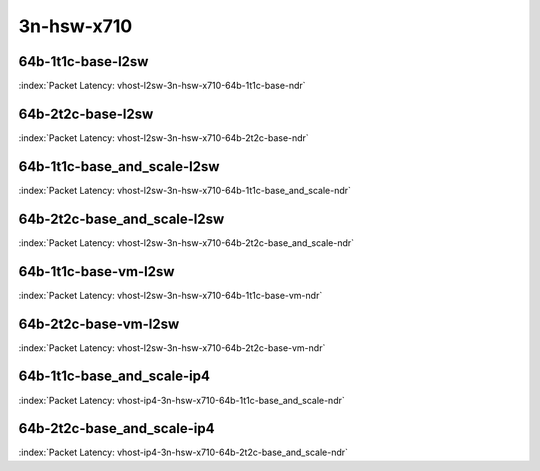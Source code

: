 
.. raw:: latex

    \clearpage

.. raw:: html

    <script type="text/javascript">

        function getDocHeight(doc) {
            doc = doc || document;
            var body = doc.body, html = doc.documentElement;
            var height = Math.max( body.scrollHeight, body.offsetHeight,
                html.clientHeight, html.scrollHeight, html.offsetHeight );
            return height;
        }

        function setIframeHeight(id) {
            var ifrm = document.getElementById(id);
            var doc = ifrm.contentDocument? ifrm.contentDocument:
                ifrm.contentWindow.document;
            ifrm.style.visibility = 'hidden';
            ifrm.style.height = "10px"; // reset to minimal height ...
            // IE opt. for bing/msn needs a bit added or scrollbar appears
            ifrm.style.height = getDocHeight( doc ) + 4 + "px";
            ifrm.style.visibility = 'visible';
        }

    </script>

3n-hsw-x710
~~~~~~~~~~~

64b-1t1c-base-l2sw
------------------

.. raw:: html

    <center><b>

:index:`Packet Latency: vhost-l2sw-3n-hsw-x710-64b-1t1c-base-ndr`

.. raw:: html

    </b>
    <iframe id="ifrm09" onload="setIframeHeight(this.id)" width="700" frameborder="0" scrolling="no" src="../../_static/vpp/vhost-l2sw-3n-hsw-x710-64b-1t1c-base-ndr-lat.html"></iframe>
    <p><br></p>
    </center>

.. raw:: latex

    \begin{figure}[H]
        \centering
            \graphicspath{{../_build/_static/vpp/}}
            \includegraphics[clip, trim=0cm 0cm 5cm 0cm, width=0.70\textwidth]{vhost-l2sw-3n-hsw-x710-64b-1t1c-base-ndr-lat}
            \label{fig:vhost-l2sw-3n-hsw-x710-64b-1t1c-base-ndr-lat}
    \end{figure}

.. raw:: latex

    \clearpage

64b-2t2c-base-l2sw
------------------

.. raw:: html

    <center><b>

:index:`Packet Latency: vhost-l2sw-3n-hsw-x710-64b-2t2c-base-ndr`

.. raw:: html

    </b>
    <iframe id="ifrm10" onload="setIframeHeight(this.id)" width="700" frameborder="0" scrolling="no" src="../../_static/vpp/vhost-l2sw-3n-hsw-x710-64b-2t2c-base-ndr-lat.html"></iframe>
    <p><br></p>
    </center>

.. raw:: latex

    \begin{figure}[H]
        \centering
            \graphicspath{{../_build/_static/vpp/}}
            \includegraphics[clip, trim=0cm 0cm 5cm 0cm, width=0.70\textwidth]{vhost-l2sw-3n-hsw-x710-64b-2t2c-base-ndr-lat}
            \label{fig:vhost-l2sw-3n-hsw-x710-64b-2t2c-base-ndr-lat}
    \end{figure}

.. raw:: latex

    \clearpage

64b-1t1c-base_and_scale-l2sw
----------------------------

.. raw:: html

    <center><b>

:index:`Packet Latency: vhost-l2sw-3n-hsw-x710-64b-1t1c-base_and_scale-ndr`

.. raw:: html

    </b>
    <iframe id="ifrm11" onload="setIframeHeight(this.id)" width="700" frameborder="0" scrolling="no" src="../../_static/vpp/vhost-l2sw-3n-hsw-x710-64b-1t1c-base_and_scale-ndr-lat.html"></iframe>
    <p><br></p>
    </center>

.. raw:: latex

    \begin{figure}[H]
        \centering
            \graphicspath{{../_build/_static/vpp/}}
            \includegraphics[clip, trim=0cm 0cm 5cm 0cm, width=0.70\textwidth]{vhost-l2sw-3n-hsw-x710-64b-1t1c-base_and_scale-ndr-lat}
            \label{fig:vhost-l2sw-3n-hsw-x710-64b-1t1c-base_and_scale-ndr-lat}
    \end{figure}

.. raw:: latex

    \clearpage

64b-2t2c-base_and_scale-l2sw
----------------------------

.. raw:: html

    <center><b>

:index:`Packet Latency: vhost-l2sw-3n-hsw-x710-64b-2t2c-base_and_scale-ndr`

.. raw:: html

    </b>
    <iframe id="ifrm12" onload="setIframeHeight(this.id)" width="700" frameborder="0" scrolling="no" src="../../_static/vpp/vhost-l2sw-3n-hsw-x710-64b-2t2c-base_and_scale-ndr-lat.html"></iframe>
    <p><br></p>
    </center>

.. raw:: latex

    \begin{figure}[H]
        \centering
            \graphicspath{{../_build/_static/vpp/}}
            \includegraphics[clip, trim=0cm 0cm 5cm 0cm, width=0.70\textwidth]{vhost-l2sw-3n-hsw-x710-64b-2t2c-base_and_scale-ndr-lat}
            \label{fig:vhost-l2sw-3n-hsw-x710-64b-2t2c-base_and_scale-ndr-lat}
    \end{figure}

.. raw:: latex

    \clearpage

64b-1t1c-base-vm-l2sw
---------------------

.. raw:: html

    <center><b>

:index:`Packet Latency: vhost-l2sw-3n-hsw-x710-64b-1t1c-base-vm-ndr`

.. raw:: html

    </b>
    <iframe id="ifrm13" onload="setIframeHeight(this.id)" width="700" frameborder="0" scrolling="no" src="../../_static/vpp/vhost-l2sw-3n-hsw-x710-64b-1t1c-base-vm-ndr-lat.html"></iframe>
    <p><br></p>
    </center>

.. raw:: latex

    \begin{figure}[H]
        \centering
            \graphicspath{{../_build/_static/vpp/}}
            \includegraphics[clip, trim=0cm 0cm 5cm 0cm, width=0.70\textwidth]{vhost-l2sw-3n-hsw-x710-64b-1t1c-base-vm-ndr-lat}
            \label{fig:vhost-l2sw-3n-hsw-x710-64b-1t1c-base-vm-ndr-lat}
    \end{figure}

.. raw:: latex

    \clearpage

64b-2t2c-base-vm-l2sw
---------------------

.. raw:: html

    <center><b>

:index:`Packet Latency: vhost-l2sw-3n-hsw-x710-64b-2t2c-base-vm-ndr`

.. raw:: html

    </b>
    <iframe id="ifrm14" onload="setIframeHeight(this.id)" width="700" frameborder="0" scrolling="no" src="../../_static/vpp/vhost-l2sw-3n-hsw-x710-64b-2t2c-base-vm-ndr-lat.html"></iframe>
    <p><br></p>
    </center>

.. raw:: latex

    \begin{figure}[H]
        \centering
            \graphicspath{{../_build/_static/vpp/}}
            \includegraphics[clip, trim=0cm 0cm 5cm 0cm, width=0.70\textwidth]{vhost-l2sw-3n-hsw-x710-64b-2t2c-base-vm-ndr-lat}
            \label{fig:vhost-l2sw-3n-hsw-x710-64b-2t2c-base-vm-ndr-lat}
    \end{figure}

.. raw:: latex

    \clearpage

64b-1t1c-base_and_scale-ip4
---------------------------

.. raw:: html

    <center><b>

:index:`Packet Latency: vhost-ip4-3n-hsw-x710-64b-1t1c-base_and_scale-ndr`

.. raw:: html

    </b>
    <iframe id="ifrm15" onload="setIframeHeight(this.id)" width="700" frameborder="0" scrolling="no" src="../../_static/vpp/vhost-ip4-3n-hsw-x710-64b-1t1c-base_and_scale-ndr-lat.html"></iframe>
    <p><br></p>
    </center>

.. raw:: latex

    \begin{figure}[H]
        \centering
            \graphicspath{{../_build/_static/vpp/}}
            \includegraphics[clip, trim=0cm 0cm 5cm 0cm, width=0.70\textwidth]{vhost-ip4-3n-hsw-x710-64b-1t1c-base_and_scale-ndr-lat}
            \label{fig:vhost-ip4-3n-hsw-x710-64b-1t1c-base_and_scale-ndr-lat}
    \end{figure}

.. raw:: latex

    \clearpage

64b-2t2c-base_and_scale-ip4
---------------------------

.. raw:: html

    <center><b>

:index:`Packet Latency: vhost-ip4-3n-hsw-x710-64b-2t2c-base_and_scale-ndr`

.. raw:: html

    </b>
    <iframe id="ifrm16" onload="setIframeHeight(this.id)" width="700" frameborder="0" scrolling="no" src="../../_static/vpp/vhost-ip4-3n-hsw-x710-64b-2t2c-base_and_scale-ndr-lat.html"></iframe>
    <p><br></p>
    </center>

.. raw:: latex

    \begin{figure}[H]
        \centering
            \graphicspath{{../_build/_static/vpp/}}
            \includegraphics[clip, trim=0cm 0cm 5cm 0cm, width=0.70\textwidth]{vhost-ip4-3n-hsw-x710-64b-2t2c-base_and_scale-ndr-lat}
            \label{fig:vhost-ip4-3n-hsw-x710-64b-2t2c-base_and_scale-ndr-lat}
    \end{figure}

